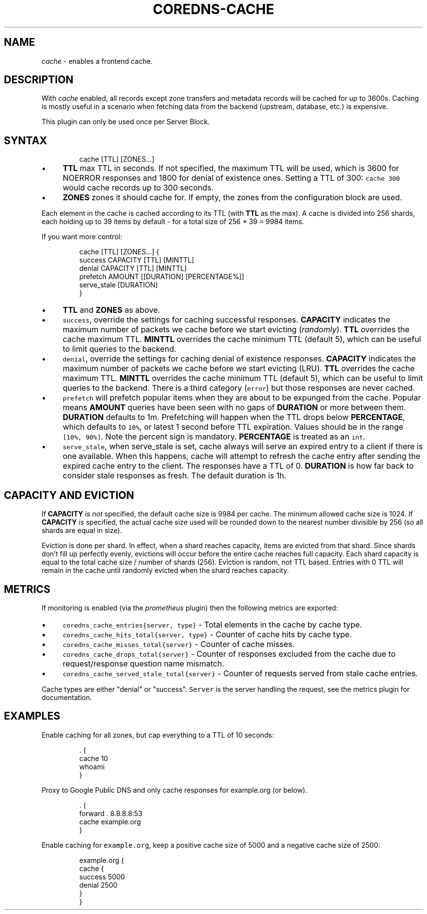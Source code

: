 .\" Generated by Mmark Markdown Processer - mmark.miek.nl
.TH "COREDNS-CACHE" 7 "March 2020" "CoreDNS" "CoreDNS Plugins"

.SH "NAME"
.PP
\fIcache\fP - enables a frontend cache.

.SH "DESCRIPTION"
.PP
With \fIcache\fP enabled, all records except zone transfers and metadata records will be cached for up to
3600s. Caching is mostly useful in a scenario when fetching data from the backend (upstream,
database, etc.) is expensive.

.PP
This plugin can only be used once per Server Block.

.SH "SYNTAX"
.PP
.RS

.nf
cache [TTL] [ZONES...]

.fi
.RE

.IP \(bu 4
\fBTTL\fP max TTL in seconds. If not specified, the maximum TTL will be used, which is 3600 for
NOERROR responses and 1800 for denial of existence ones.
Setting a TTL of 300: \fB\fCcache 300\fR would cache records up to 300 seconds.
.IP \(bu 4
\fBZONES\fP zones it should cache for. If empty, the zones from the configuration block are used.


.PP
Each element in the cache is cached according to its TTL (with \fBTTL\fP as the max).
A cache is divided into 256 shards, each holding up to 39 items by default - for a total size
of 256 * 39 = 9984 items.

.PP
If you want more control:

.PP
.RS

.nf
cache [TTL] [ZONES...] {
    success CAPACITY [TTL] [MINTTL]
    denial CAPACITY [TTL] [MINTTL]
    prefetch AMOUNT [[DURATION] [PERCENTAGE%]]
    serve\_stale [DURATION]
}

.fi
.RE

.IP \(bu 4
\fBTTL\fP  and \fBZONES\fP as above.
.IP \(bu 4
\fB\fCsuccess\fR, override the settings for caching successful responses. \fBCAPACITY\fP indicates the maximum
number of packets we cache before we start evicting (\fIrandomly\fP). \fBTTL\fP overrides the cache maximum TTL.
\fBMINTTL\fP overrides the cache minimum TTL (default 5), which can be useful to limit queries to the backend.
.IP \(bu 4
\fB\fCdenial\fR, override the settings for caching denial of existence responses. \fBCAPACITY\fP indicates the maximum
number of packets we cache before we start evicting (LRU). \fBTTL\fP overrides the cache maximum TTL.
\fBMINTTL\fP overrides the cache minimum TTL (default 5), which can be useful to limit queries to the backend.
There is a third category (\fB\fCerror\fR) but those responses are never cached.
.IP \(bu 4
\fB\fCprefetch\fR will prefetch popular items when they are about to be expunged from the cache.
Popular means \fBAMOUNT\fP queries have been seen with no gaps of \fBDURATION\fP or more between them.
\fBDURATION\fP defaults to 1m. Prefetching will happen when the TTL drops below \fBPERCENTAGE\fP,
which defaults to \fB\fC10%\fR, or latest 1 second before TTL expiration. Values should be in the range \fB\fC[10%, 90%]\fR.
Note the percent sign is mandatory. \fBPERCENTAGE\fP is treated as an \fB\fCint\fR.
.IP \(bu 4
\fB\fCserve_stale\fR, when serve_stale is set, cache always will serve an expired entry to a client if there is one
available.  When this happens, cache will attempt to refresh the cache entry after sending the expired cache
entry to the client. The responses have a TTL of 0. \fBDURATION\fP is how far back to consider
stale responses as fresh. The default duration is 1h.


.SH "CAPACITY AND EVICTION"
.PP
If \fBCAPACITY\fP \fIis not\fP specified, the default cache size is 9984 per cache. The minimum allowed cache size is 1024.
If \fBCAPACITY\fP \fIis\fP specified, the actual cache size used will be rounded down to the nearest number divisible by 256 (so all shards are equal in size).

.PP
Eviction is done per shard. In effect, when a shard reaches capacity, items are evicted from that shard.
Since shards don't fill up perfectly evenly, evictions will occur before the entire cache reaches full capacity.
Each shard capacity is equal to the total cache size / number of shards (256). Eviction is random, not TTL based.
Entries with 0 TTL will remain in the cache until randomly evicted when the shard reaches capacity.

.SH "METRICS"
.PP
If monitoring is enabled (via the \fIprometheus\fP plugin) then the following metrics are exported:

.IP \(bu 4
\fB\fCcoredns_cache_entries{server, type}\fR - Total elements in the cache by cache type.
.IP \(bu 4
\fB\fCcoredns_cache_hits_total{server, type}\fR - Counter of cache hits by cache type.
.IP \(bu 4
\fB\fCcoredns_cache_misses_total{server}\fR - Counter of cache misses.
.IP \(bu 4
\fB\fCcoredns_cache_drops_total{server}\fR - Counter of responses excluded from the cache due to request/response question name mismatch.
.IP \(bu 4
\fB\fCcoredns_cache_served_stale_total{server}\fR - Counter of requests served from stale cache entries.


.PP
Cache types are either "denial" or "success". \fB\fCServer\fR is the server handling the request, see the
metrics plugin for documentation.

.SH "EXAMPLES"
.PP
Enable caching for all zones, but cap everything to a TTL of 10 seconds:

.PP
.RS

.nf
\&. {
    cache 10
    whoami
}

.fi
.RE

.PP
Proxy to Google Public DNS and only cache responses for example.org (or below).

.PP
.RS

.nf
\&. {
    forward . 8.8.8.8:53
    cache example.org
}

.fi
.RE

.PP
Enable caching for \fB\fCexample.org\fR, keep a positive cache size of 5000 and a negative cache size of 2500:

.PP
.RS

.nf
example.org {
    cache {
        success 5000
        denial 2500
    }
}

.fi
.RE

